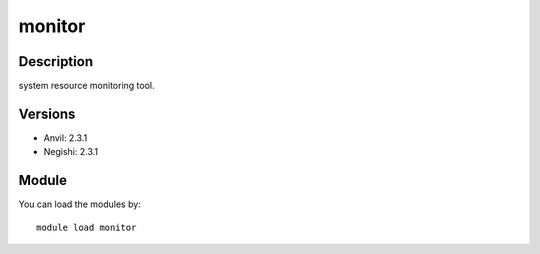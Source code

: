 .. _backbone-label:

monitor
==============================

Description
~~~~~~~~
system resource monitoring tool.

Versions
~~~~~~~~
- Anvil: 2.3.1
- Negishi: 2.3.1

Module
~~~~~~~~
You can load the modules by::

    module load monitor

